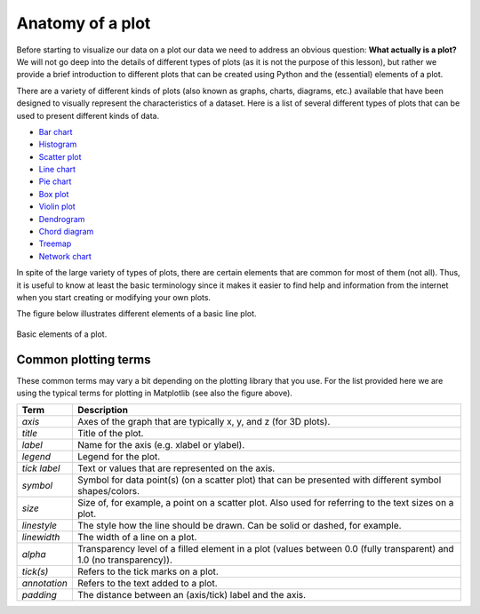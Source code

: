 Anatomy of a plot
=================

Before starting to visualize our data on a plot our data we need to address an obvious question: **What actually is a plot?**
We will not go deep into the details of different types of plots (as it is not the purpose of this lesson), but rather we provide a brief introduction to different plots that can be created using Python and the (essential) elements of a plot.

There are a variety of different kinds of plots (also known as graphs, charts, diagrams, etc.) available that have been designed to visually represent the characteristics of a dataset.
Here is a list of several different types of plots that can be used to present different kinds of data.

- `Bar chart <https://en.wikipedia.org/wiki/Bar_chart>`__
- `Histogram <https://en.wikipedia.org/wiki/Histogram>`__
- `Scatter plot <https://en.wikipedia.org/wiki/Scatter_plot>`__
- `Line chart <https://en.wikipedia.org/wiki/Line_chart>`__
- `Pie chart <https://en.wikipedia.org/wiki/Pie_chart>`__
- `Box plot <https://en.wikipedia.org/wiki/Box_plot>`__
- `Violin plot <https://en.wikipedia.org/wiki/Violin_plot>`__
- `Dendrogram <https://en.wikipedia.org/wiki/Dendrogram>`__
- `Chord diagram <https://en.wikipedia.org/wiki/Chord_diagram_(information_visualization)>`__
- `Treemap <https://en.wikipedia.org/wiki/Treemap>`__
- `Network chart <https://en.wikipedia.org/wiki/Network_chart>`__

In spite of the large variety of types of plots, there are certain elements that are common for most of them (not all).
Thus, it is useful to know at least the basic terminology since it makes it easier to find help and information from the internet when you start creating or modifying your own plots.

The figure below illustrates different elements of a basic line plot.

.. figure:: img/basic-elements-of-plot.png
   :width: 800px
   :align: center
   :alt: Basic elements of a plot

   Basic elements of a plot.

Common plotting terms
---------------------

These common terms may vary a bit depending on the plotting library that you use.
For the list provided here we are using the typical terms for plotting in Matplotlib (see also the figure above).

+---------------+-----------------------------------------------------------------------------------------------------------------------------+
| Term          | Description                                                                                                                 |
+===============+=============================================================================================================================+
| *axis*        | Axes of the graph that are typically x, y, and z (for 3D plots).                                                            |
+---------------+-----------------------------------------------------------------------------------------------------------------------------+
| *title*       | Title of the plot.                                                                                                          |
+---------------+-----------------------------------------------------------------------------------------------------------------------------+
| *label*       | Name for the axis (e.g. xlabel or ylabel).                                                                                  |
+---------------+-----------------------------------------------------------------------------------------------------------------------------+
| *legend*      | Legend for the plot.                                                                                                        |
+---------------+-----------------------------------------------------------------------------------------------------------------------------+
| *tick label*  | Text or values that are represented on the axis.                                                                            |
+---------------+-----------------------------------------------------------------------------------------------------------------------------+
| *symbol*      | Symbol for data point(s) (on a scatter plot) that can be presented with different symbol shapes/colors.                     |
+---------------+-----------------------------------------------------------------------------------------------------------------------------+
| *size*        | Size of, for example, a point on a scatter plot. Also used for referring to the text sizes on a plot.                       |
+---------------+-----------------------------------------------------------------------------------------------------------------------------+
| *linestyle*   | The style how the line should be drawn. Can be solid or dashed, for example.                                                |
+---------------+-----------------------------------------------------------------------------------------------------------------------------+
| *linewidth*   | The width of a line on a plot.                                                                                              |
+---------------+-----------------------------------------------------------------------------------------------------------------------------+
| *alpha*       | Transparency level of a filled element in a plot (values between 0.0 (fully transparent) and 1.0 (no transparency)).        |
+---------------+-----------------------------------------------------------------------------------------------------------------------------+
| *tick(s)*     | Refers to the tick marks on a plot.                                                                                         |
+---------------+-----------------------------------------------------------------------------------------------------------------------------+
| *annotation*  | Refers to the text added to a plot.                                                                                         |
+---------------+-----------------------------------------------------------------------------------------------------------------------------+
| *padding*     | The distance between an (axis/tick) label and the axis.                                                                     |
+---------------+-----------------------------------------------------------------------------------------------------------------------------+